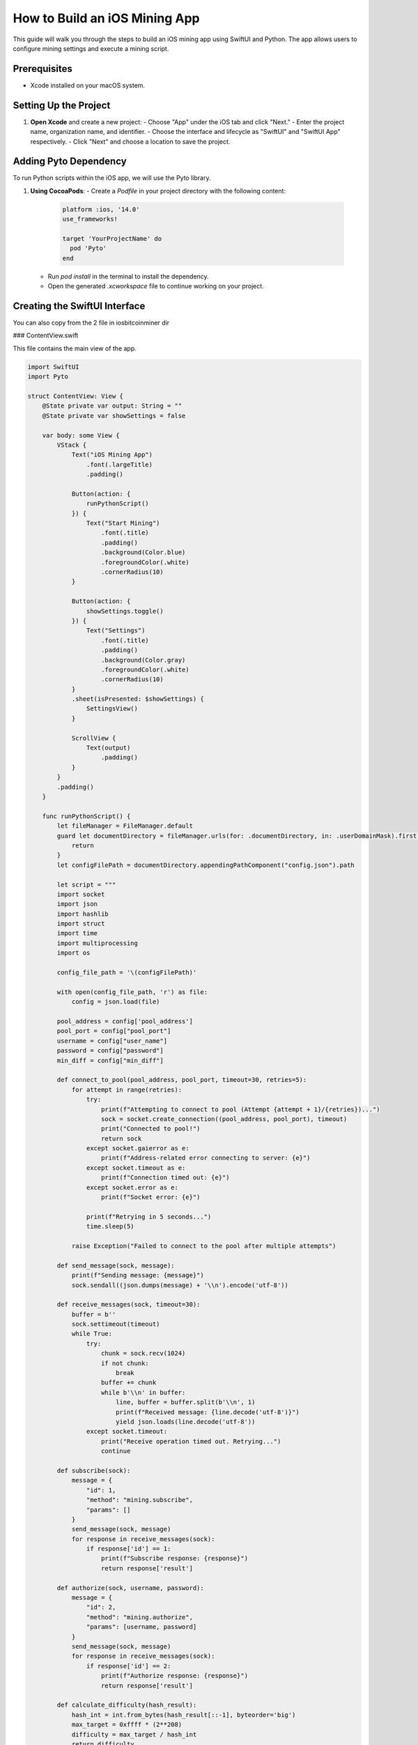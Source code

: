 ===============================
How to Build an iOS Mining App
===============================

This guide will walk you through the steps to build an iOS mining app using SwiftUI and Python. The app allows users to configure mining settings and execute a mining script.

Prerequisites
=============

- Xcode installed on your macOS system. 

Setting Up the Project
======================

1. **Open Xcode** and create a new project:
   - Choose "App" under the iOS tab and click "Next."
   - Enter the project name, organization name, and identifier.
   - Choose the interface and lifecycle as "SwiftUI" and "SwiftUI App" respectively.
   - Click "Next" and choose a location to save the project.

Adding Pyto Dependency
======================

To run Python scripts within the iOS app, we will use the Pyto library.

1. **Using CocoaPods**:
   - Create a `Podfile` in your project directory with the following content:

     .. code-block:: ruby

        platform :ios, '14.0'
        use_frameworks!

        target 'YourProjectName' do
          pod 'Pyto'
        end

   - Run `pod install` in the terminal to install the dependency.
   - Open the generated `.xcworkspace` file to continue working on your project.


Creating the SwiftUI Interface
==============================

You can also copy from the 2 file in iosbitcoinminer dir

### ContentView.swift

This file contains the main view of the app.

.. code-block:: swift

    import SwiftUI
    import Pyto

    struct ContentView: View {
        @State private var output: String = ""
        @State private var showSettings = false

        var body: some View {
            VStack {
                Text("iOS Mining App")
                    .font(.largeTitle)
                    .padding()

                Button(action: {
                    runPythonScript()
                }) {
                    Text("Start Mining")
                        .font(.title)
                        .padding()
                        .background(Color.blue)
                        .foregroundColor(.white)
                        .cornerRadius(10)
                }

                Button(action: {
                    showSettings.toggle()
                }) {
                    Text("Settings")
                        .font(.title)
                        .padding()
                        .background(Color.gray)
                        .foregroundColor(.white)
                        .cornerRadius(10)
                }
                .sheet(isPresented: $showSettings) {
                    SettingsView()
                }

                ScrollView {
                    Text(output)
                        .padding()
                }
            }
            .padding()
        }

        func runPythonScript() {
            let fileManager = FileManager.default
            guard let documentDirectory = fileManager.urls(for: .documentDirectory, in: .userDomainMask).first else {
                return
            }
            let configFilePath = documentDirectory.appendingPathComponent("config.json").path

            let script = """
            import socket
            import json
            import hashlib
            import struct
            import time
            import multiprocessing
            import os

            config_file_path = '\(configFilePath)'
            
            with open(config_file_path, 'r') as file:
                config = json.load(file)
            
            pool_address = config['pool_address']
            pool_port = config["pool_port"]
            username = config["user_name"]
            password = config["password"]
            min_diff = config["min_diff"]

            def connect_to_pool(pool_address, pool_port, timeout=30, retries=5):
                for attempt in range(retries):
                    try:
                        print(f"Attempting to connect to pool (Attempt {attempt + 1}/{retries})...")
                        sock = socket.create_connection((pool_address, pool_port), timeout)
                        print("Connected to pool!")
                        return sock
                    except socket.gaierror as e:
                        print(f"Address-related error connecting to server: {e}")
                    except socket.timeout as e:
                        print(f"Connection timed out: {e}")
                    except socket.error as e:
                        print(f"Socket error: {e}")

                    print(f"Retrying in 5 seconds...")
                    time.sleep(5)
                
                raise Exception("Failed to connect to the pool after multiple attempts")

            def send_message(sock, message):
                print(f"Sending message: {message}")
                sock.sendall((json.dumps(message) + '\\n').encode('utf-8'))

            def receive_messages(sock, timeout=30):
                buffer = b''
                sock.settimeout(timeout)
                while True:
                    try:
                        chunk = sock.recv(1024)
                        if not chunk:
                            break
                        buffer += chunk
                        while b'\\n' in buffer:
                            line, buffer = buffer.split(b'\\n', 1)
                            print(f"Received message: {line.decode('utf-8')}")
                            yield json.loads(line.decode('utf-8'))
                    except socket.timeout:
                        print("Receive operation timed out. Retrying...")
                        continue

            def subscribe(sock):
                message = {
                    "id": 1,
                    "method": "mining.subscribe",
                    "params": []
                }
                send_message(sock, message)
                for response in receive_messages(sock):
                    if response['id'] == 1:
                        print(f"Subscribe response: {response}")
                        return response['result']

            def authorize(sock, username, password):
                message = {
                    "id": 2,
                    "method": "mining.authorize",
                    "params": [username, password]
                }
                send_message(sock, message)
                for response in receive_messages(sock):
                    if response['id'] == 2:
                        print(f"Authorize response: {response}")
                        return response['result']

            def calculate_difficulty(hash_result):
                hash_int = int.from_bytes(hash_result[::-1], byteorder='big')
                max_target = 0xffff * (2**208)
                difficulty = max_target / hash_int
                return difficulty

            def mine_worker(job, target, extranonce1, extranonce2_size, nonce_start, nonce_end, result_queue, stop_event):
                job_id, prevhash, coinb1, coinb2, merkle_branch, version, nbits, ntime, clean_jobs = job

                extranonce2 = struct.pack('<Q', 0)[:extranonce2_size]
                coinbase = (coinb1 + extranonce1 + extranonce2.hex() + coinb2).encode('utf-8')
                coinbase_hash_bin = hashlib.sha256(hashlib.sha256(coinbase).digest()).digest()
                
                merkle_root = coinbase_hash_bin
                for branch in merkle_branch:
                    merkle_root = hashlib.sha256(hashlib.sha256((merkle_root + bytes.fromhex(branch))).digest()).digest()

                block_header = (version + prevhash + merkle_root[::-1].hex() + ntime + nbits).encode('utf-8')
                target_bin = bytes.fromhex(target)[::-1]

                for nonce in range(nonce_start, nonce_end):
                    if stop_event.is_set():
                        return
                    
                    nonce_bin = struct.pack('<I', nonce)
                    hash_result = hashlib.sha256(hashlib.sha256(hashlib.sha256(hashlib.sha256(block_header + nonce_bin).digest()).digest()).digest()).digest()

                    if hash_result[::-1] < target_bin:
                        difficulty = calculate_difficulty(hash_result)
                        if difficulty > min_diff:
                            print(f"Nonce found: {nonce}, Difficulty: {difficulty}")
                            print(f"Hash: {hash_result[::-1].hex()}")
                            result_queue.put((job_id, extranonce2, ntime, nonce))
                            stop_event.set()
                            return

            def mine(sock, job, target, extranonce1, extranonce2_size):
                num_processes = multiprocessing.cpu_count()
                nonce_range = 2**32 // num_processes
                result_queue = multiprocessing.Queue()
                stop_event = multiprocessing.Event()

                while not stop_event.is_set():
                    processes = []
                    for i in range(num_processes):
                        nonce_start = i * nonce_range
                        nonce_end = (i + 1) * nonce_range
                        p = multiprocessing.Process(target=mine_worker, args=(job, target, extranonce1, extranonce2_size, nonce_start, nonce_end, result_queue, stop_event))
                        processes.append(p)
                        p.start()

                    for p in processes:
                        p.join()

                    if not result_queue.empty():
                        return result_queue.get()

            def submit_solution(sock, job_id, extranonce2, ntime, nonce):
                message = {
                    "id": 4,
                    "method": "mining.submit",
                    "params": [username, job_id, extranonce2.hex(), ntime, struct.pack('<I', nonce).hex()]
                }
                send_message(sock, message)
                for response in receive_messages(sock):
                    if response['id'] == 4:
                        print("Submission response:", response)
                        if response['result'] == False and response['error']['code'] == 23:
                            print(f"Low difficulty share: {response['error']['message']}")
                            return

            if __name__ == "__main__":
                if pool_address.startswith("stratum+tcp://"):
                    pool_address = pool_address[len("stratum+tcp://"):]

                while True:
                    try:
                        sock = connect_to_pool(pool_address, pool_port)
                        
                        extranonce = subscribe(sock)
                        extranonce1, extranonce2_size = extranonce[1], extranonce[2]
                        authorize(sock, username, password)
                        
                        while True:
                            for response in receive_messages(sock):
                                if response['method'] == 'mining.notify':
                                    job = response['params']
                                    result = mine(sock, job, job[6], extranonce1, extranonce2_size)
                                    if result:
                                        submit_solution(sock, *result)
                    except Exception as e:
                        print(f"An error occurred: {e}. Reconnecting...")
                        time.sleep(5)
            """

            let output = PyOutputHelper()
            output.textView = UITextView() // Add a UITextView to display output
            PyOutputHelper.output = output
            
            Python.shared.run(code: script)
        }
    }

    struct ContentView_Previews: PreviewProvider {
        static var previews: some View {
            ContentView()
        }
    }

### SettingsView.swift

This file contains the settings view where users can input their mining configuration.

.. code-block:: swift

    import SwiftUI

    struct SettingsView: View {
        @AppStorage("poolAddress") var poolAddress: String = ""
        @AppStorage("poolPort") var poolPort: String = ""
        @AppStorage("username") var username: String = ""
        @AppStorage("password") var password: String = ""
        @AppStorage("minDiff") var minDiff: String = ""

        var body: some View {
            NavigationView {
                Form {
                    Section(header: Text("Pool Settings")) {
                        TextField("Pool Address", text: $poolAddress)
                        TextField("Pool Port", text: $poolPort)
                            .keyboardType(.numberPad)
                    }

                    Section(header: Text("User Settings")) {
                        TextField("Username", text: $username)
                        SecureField("Password", text: $password)
                    }

                    Section(header: Text("Mining Settings")) {
                        TextField("Minimum Difficulty", text: $minDiff)
                            .keyboardType(.decimalPad)
                    }
                }
                .navigationBarTitle("Settings")
                .navigationBarItems(trailing: Button("Save") {
                    saveSettings()
                })
            }
        }

        func saveSettings() {
            let configData = [
                "pool_address": poolAddress,
                "pool_port": Int(poolPort) ?? 0,
                "user_name": username,
                "password": password,
                "min_diff": Double(minDiff) ?? 0.0
            ] as [String : Any]

            if let jsonData = try? JSONSerialization.data(withJSONObject: configData, options: .prettyPrinted) {
                let jsonString = String(data: jsonData, encoding: .utf8)
                let fileManager = FileManager.default
                if let documentDirectory = fileManager.urls(for: .documentDirectory, in: .userDomainMask).first {
                    let filePath = documentDirectory.appendingPathComponent("config.json")
                    try? jsonString?.write(to: filePath, atomically: true, encoding: .utf8)
                }
            }
        }
    }

    struct SettingsView_Previews: PreviewProvider {
        static var previews: some View {
            SettingsView()
        }
    }

Building and Running the App
============================

1. **Connect your iOS device** or use a simulator.
2. Click the "Run" button in Xcode to build and run the app.

With these steps, you have successfully built an iOS mining app that allows users to configure mining settings and execute a mining script.

